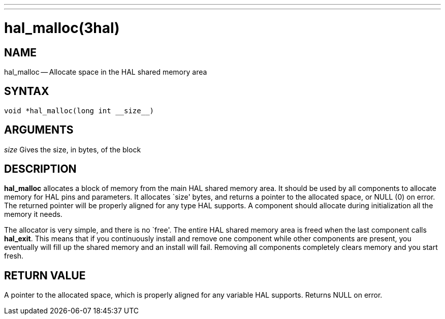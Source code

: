 ---
---
:skip-front-matter:

= hal_malloc(3hal)
:manmanual: HAL Components
:mansource: ../man/man3/hal_malloc.3hal.asciidoc
:man version : 


== NAME

hal_malloc -- Allocate space in the HAL shared memory area



== SYNTAX
 void *hal_malloc(long int __size__)



== ARGUMENTS
__size__
Gives the size, in bytes, of the block



== DESCRIPTION
**hal_malloc** allocates a block of memory from the main HAL shared memory area.
It should be used by all components to allocate memory for HAL pins and
parameters.  It allocates `size' bytes, and returns a pointer to the allocated
space, or NULL (0) on error.  The returned pointer will be properly aligned for
any type HAL supports.  A component should allocate during initialization all
the memory it needs.

The allocator is very simple, and there is no `free'.  The entire HAL shared
memory area is freed when the last component calls **hal_exit**.  This means
that if you continuously install and remove one component while other
components are present, you eventually will fill up the shared memory and an
install will fail.  Removing all components completely clears memory and you
start fresh.



== RETURN VALUE
A pointer to the allocated space, which is properly aligned for any variable
HAL supports.  Returns NULL on error.
